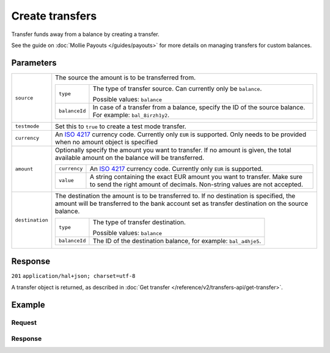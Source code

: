 Create transfers
================
.. api-name:: Transfers API
   :version: 2

.. endpoint::
   :method: POST
   :url: https://api.mollie.com/v2/transfers

.. authentication::
   :api_keys: false
   :oauth: true

Transfer funds away from a balance by creating a transfer.

See the guide on :doc:`Mollie Payouts </guides/payouts>` for more details on managing transfers for custom balances.

Parameters
----------
.. list-table::
   :widths: auto

   * - ``source``

       .. type:: object
          :required: true

     - The source the amount is to be transferred from.

       .. list-table::
          :widths: auto

          * - ``type``

              .. type:: string
                 :required: true

            - The type of transfer source. Can currently only be ``balance``.

              Possible values: ``balance``

          * - ``balanceId``

              .. type:: string
                 :required: true

            - In case of a transfer from a balance, specify the ID of the source balance. For example: ``bal_8irzh1y2``.

   * - ``testmode``

       .. type:: boolean
          :required: false

     - Set this to ``true`` to create a test mode transfer.

   * - ``currency``

       .. type:: string
          :required: false

     - An `ISO 4217 <https://en.wikipedia.org/wiki/ISO_4217>`_ currency code. Currently only ``EUR`` is supported.
       Only needs to be provided when no amount object is specified

   * - ``amount``

       .. type:: amount object
          :required: false

     - Optionally specify the amount you want to transfer. If no amount is given, the total available amount on the
       balance will be transferred.

       .. list-table::
          :widths: auto

          * - ``currency``

              .. type:: string
                 :required: true

            - An `ISO 4217 <https://en.wikipedia.org/wiki/ISO_4217>`_ currency code. Currently only ``EUR`` is
              supported.

          * - ``value``

              .. type:: string
                 :required: true

            - A string containing the exact EUR amount you want to transfer. Make sure to send the right amount of
              decimals. Non-string values are not accepted.

   * - ``destination``

       .. type:: object
          :required: false

     - The destination the amount is to be transferred to. If no destination is specified, the amount will be
       transferred to the bank account set as transfer destination on the source balance.

       .. list-table::
          :widths: auto

          * - ``type``

              .. type:: string
                 :required: true

            - The type of transfer destination.

              Possible values: ``balance``

          * - ``balanceId``

              .. type:: string
                 :required: true

            - The ID of the destination balance, for example: ``bal_a4hje5``.

Response
--------
``201`` ``application/hal+json; charset=utf-8``

A transfer object is returned, as described in :doc:`Get transfer </reference/v2/transfers-api/get-transfer>`.

Example
-------

Request
^^^^^^^
.. code-block:: bash
   :linenos:

   curl -X POST https://api.mollie.com/v2/transfers \
       -H "Authorization: Bearer access_vR6naacwfSpfaT5CUwNTdV5KsVPJTNjURkgBPdvW" \
       -d "source[type]=balance" \
       -d "source[balanceId]=bal_hinmkh"

Response
^^^^^^^^
.. code-block:: http
   :linenos:

   HTTP/1.1 201 Created
   Content-Type: application/hal+json; charset=utf-8

   {
     "resource": "transfer",
     "id": "trf_zam45a",
     "mode": "live",
     "reference": "00000004.1901.01",
     "createdAt": "2019-01-10T13:37:50+00:00",
     "status": "open",
     "currency": "EUR",
     "amount": {
       "value": "30.00",
       "currency": "EUR"
     },
     "source": {
       "type": "balance",
       "balanceId": "bal_hinmkh"
     },
     "destination": {
       "type": "bank-account",
       "beneficiaryName": "Jack Bauer",
       "bankAccount": "NL53INGB0654422370"
     },
     "_links": {
       "self": {
         "href": "https://api.mollie.com/v2/transfers/trf_zam45a",
         "type": "application/hal+json"
       },
       "documentation": {
         "href": "https://docs.mollie.com/reference/v2/transfers-api/create-transfer",
         "type": "text/html"
       }
     }
   }
